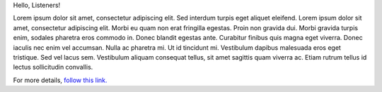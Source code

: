 |GREETING|

|P1|

For more details, |HOMEPAGE|_

..
   This is a comment.

.. |HOMEPAGE| replace:: follow this link.
.. _HOMEPAGE: https://example.com

.. |GREETING| replace:: Hello, Listeners!

.. |P1| replace:: Lorem ipsum dolor sit amet, consectetur adipiscing elit.
   Sed interdum turpis eget aliquet eleifend. Lorem ipsum dolor sit amet,
   consectetur adipiscing elit. Morbi eu quam non erat fringilla egestas.
   Proin non gravida dui. Morbi gravida turpis enim, sodales pharetra eros commodo in.
   Donec blandit egestas ante. Curabitur finibus quis magna eget viverra.
   Donec iaculis nec enim vel accumsan. Nulla ac pharetra mi. Ut id tincidunt mi.
   Vestibulum dapibus malesuada eros eget tristique. Sed vel lacus sem.
   Vestibulum aliquam consequat tellus, sit amet sagittis quam viverra ac.
   Etiam rutrum tellus id lectus sollicitudin convallis.